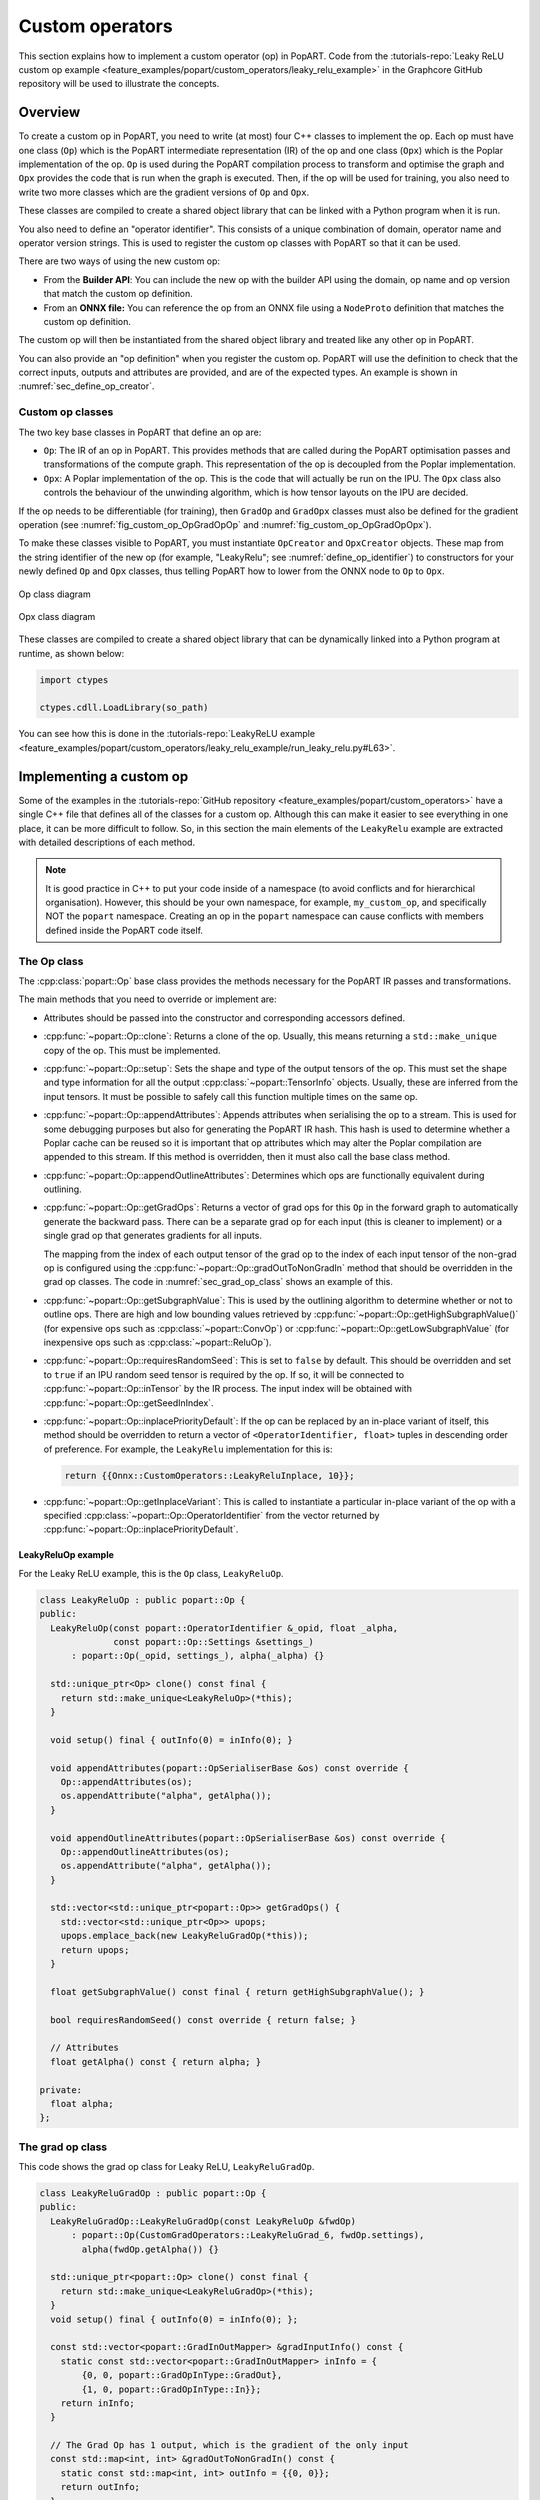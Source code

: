 .. _sec_custom_operations:

Custom operators
================

This section explains how to implement a custom operator (op) in PopART. Code
from the :tutorials-repo:`Leaky ReLU custom op example <feature_examples/popart/custom_operators/leaky_relu_example>` in the Graphcore GitHub repository will be used to illustrate the concepts.

Overview
--------

To create a custom op in PopART, you need to write (at most) four C++ classes to
implement the op. Each op must have one class (``Op``) which is the PopART
intermediate representation (IR) of the op and one class
(``Opx``) which is the Poplar implementation of the op. ``Op`` is used during
the PopART compilation process to transform and optimise the graph and ``Opx``
provides the code that is run when the graph is executed. Then, if the op will
be used for training, you also need to write two more classes which are the
gradient versions of ``Op`` and ``Opx``.

These classes are compiled to create a shared object library that can be
linked with a Python program when it is run.

You also need to define an "operator identifier". This consists of a unique
combination of domain, operator name and operator version strings. This
is used to register the custom op classes with PopART so that it can be used.

There are two ways of using the new custom op:

* From the **Builder API**: You can include the new op with the builder API using the
  domain, op name and op version that match the custom op definition.

* From an **ONNX file:** You can reference the op from an ONNX file using a
  ``NodeProto`` definition that matches the custom op definition.

The custom op will then be instantiated from the shared object library and
treated like any other op in PopART.

You can also provide an "op definition" when you register the custom op. PopART
will use the definition to check that the correct inputs, outputs and attributes
are provided, and are of the expected types. An example is shown in :numref:`sec_define_op_creator`.


Custom op classes
~~~~~~~~~~~~~~~~~

The two key base classes in PopART that define an op are:

- ``Op``: The IR of an op in PopART. This
  provides methods that are called during the PopART optimisation passes and
  transformations of the compute graph. This representation of the op is
  decoupled from the Poplar implementation.

- ``Opx``: A Poplar implementation of the op. This is the code that will
  actually be run on the IPU. The ``Opx`` class also controls the behaviour of the
  unwinding algorithm, which is how tensor layouts on the IPU are decided.

If the op needs to be differentiable (for training), then ``GradOp`` and
``GradOpx`` classes must also be defined for the gradient operation (see
:numref:`fig_custom_op_OpGradOpOp` and :numref:`fig_custom_op_OpGradOpOpx`).

To make these classes visible to PopART, you must instantiate ``OpCreator`` and
``OpxCreator`` objects. These map from the string identifier of the new op (for
example, "LeakyRelu"; see :numref:`define_op_identifier`) to constructors for
your newly defined ``Op`` and ``Opx`` classes, thus telling PopART how to
lower from the ONNX node to ``Op`` to ``Opx``.

.. figure:: images/custom_op_OpGradOpOp.png
  :align: center
  :width: 50%
  :name: fig_custom_op_OpGradOpOp

  Op class diagram

.. figure:: images/custom_op_OpGradOpOpx.png
  :align: center
  :width: 50%
  :name: fig_custom_op_OpGradOpOpx

  Opx class diagram

These classes are compiled to create a shared object library that can be
dynamically linked into a Python program at runtime, as shown below:

.. code-block:: python

  import ctypes

  ctypes.cdll.LoadLibrary(so_path)

You can see how this is done in the :tutorials-repo:`LeakyReLU example <feature_examples/popart/custom_operators/leaky_relu_example/run_leaky_relu.py#L63>`.

.. _sec_implement_custom_op:

Implementing a custom op
------------------------

Some of the examples in the :tutorials-repo:`GitHub repository <feature_examples/popart/custom_operators>`
have a single C++ file that defines all of the classes for a custom op. Although
this can make it easier to see everything in one place, it can be more difficult
to follow. So, in this section the main elements of the ``LeakyRelu`` example
are extracted with detailed descriptions of each method.

.. note:: It is good practice in C++ to put your code inside of a namespace (to avoid conflicts and for hierarchical organisation). However, this should be your own namespace, for example, ``my_custom_op``, and specifically NOT the ``popart`` namespace. Creating an op in the ``popart`` namespace can cause conflicts with members defined inside the PopART code itself.

.. _sec_op_class:

The Op class
~~~~~~~~~~~~

The :cpp:class:`popart::Op` base class provides the methods necessary for the PopART IR passes and transformations.

The main methods that you need to override or implement are:

* Attributes should be passed into the constructor and corresponding accessors
  defined.

* :cpp:func:`~popart::Op::clone`: Returns a clone of the op. Usually, this means
  returning a ``std::make_unique`` copy of the op. This must be implemented.

* :cpp:func:`~popart::Op::setup`: Sets the shape and type of the output tensors
  of the op. This must set the shape and type information for all the output
  :cpp:class:`~popart::TensorInfo` objects. Usually, these are inferred from the
  input tensors. It must be possible to safely call this function multiple times
  on the same op.

* :cpp:func:`~popart::Op::appendAttributes`: Appends attributes when serialising
  the op to a stream. This is used for some debugging purposes but also for
  generating the PopART IR hash. This hash is used to determine whether a Poplar
  cache can be reused so it is important that op attributes which may alter the
  Poplar compilation are appended to this stream. If this method is overridden,
  then it must also call the base class method.

* :cpp:func:`~popart::Op::appendOutlineAttributes`: Determines which ops are
  functionally equivalent during outlining.

* :cpp:func:`~popart::Op::getGradOps`: Returns a vector of grad ops
  for this ``Op`` in the forward graph to automatically generate the backward pass. There can be a
  separate grad op for each input (this is cleaner to implement) or a single grad op that generates gradients for all inputs.

  The mapping from the index of each output tensor of the grad op to the index
  of each input tensor of the non-grad op is configured using the
  :cpp:func:`~popart::Op::gradOutToNonGradIn` method that should be overridden in the grad op classes. The code in :numref:`sec_grad_op_class` shows an example of this.

* :cpp:func:`~popart::Op::getSubgraphValue`: This is used by the outlining
  algorithm to determine whether or not to outline ops. There are high and low
  bounding values retrieved by :cpp:func:`~popart::Op::getHighSubgraphValue()`
  (for expensive ops such as :cpp:class:`~popart::ConvOp`) or
  :cpp:func:`~popart::Op::getLowSubgraphValue` (for inexpensive ops such as
  :cpp:class:`~popart::ReluOp`).

* :cpp:func:`~popart::Op::requiresRandomSeed`: This is set to ``false`` by default. This should be overridden and set to ``true`` if an IPU random seed tensor is required by the op. If so, it will be connected to :cpp:func:`~popart::Op::inTensor` by the IR
  process. The input index will be obtained with :cpp:func:`~popart::Op::getSeedInIndex`.

* :cpp:func:`~popart::Op::inplacePriorityDefault`: If the op can be replaced by an in-place variant of itself, this method should be overridden to return a vector of ``<OperatorIdentifier, float>`` tuples in descending order of preference. For example, the ``LeakyRelu`` implementation for this is:

  .. code-block:: cpp

    return {{Onnx::CustomOperators::LeakyReluInplace, 10}};

* :cpp:func:`~popart::Op::getInplaceVariant`: This is called to instantiate a
  particular in-place variant of the op with a specified
  :cpp:class:`~popart::Op::OperatorIdentifier` from the vector returned by
  :cpp:func:`~popart::Op::inplacePriorityDefault`.

LeakyReluOp example
...................

For the Leaky ReLU example, this is the ``Op`` class, ``LeakyReluOp``.

.. code-block:: cpp

  class LeakyReluOp : public popart::Op {
  public:
    LeakyReluOp(const popart::OperatorIdentifier &_opid, float _alpha,
                const popart::Op::Settings &settings_)
        : popart::Op(_opid, settings_), alpha(_alpha) {}

    std::unique_ptr<Op> clone() const final {
      return std::make_unique<LeakyReluOp>(*this);
    }

    void setup() final { outInfo(0) = inInfo(0); }

    void appendAttributes(popart::OpSerialiserBase &os) const override {
      Op::appendAttributes(os);
      os.appendAttribute("alpha", getAlpha());
    }

    void appendOutlineAttributes(popart::OpSerialiserBase &os) const override {
      Op::appendOutlineAttributes(os);
      os.appendAttribute("alpha", getAlpha());
    }

    std::vector<std::unique_ptr<popart::Op>> getGradOps() {
      std::vector<std::unique_ptr<Op>> upops;
      upops.emplace_back(new LeakyReluGradOp(*this));
      return upops;
    }

    float getSubgraphValue() const final { return getHighSubgraphValue(); }

    bool requiresRandomSeed() const override { return false; }

    // Attributes
    float getAlpha() const { return alpha; }

  private:
    float alpha;
  };


.. _sec_grad_op_class:

The grad op class
~~~~~~~~~~~~~~~~~

This code shows the grad op class for Leaky ReLU, ``LeakyReluGradOp``.

.. code-block:: cpp

  class LeakyReluGradOp : public popart::Op {
  public:
    LeakyReluGradOp::LeakyReluGradOp(const LeakyReluOp &fwdOp)
        : popart::Op(CustomGradOperators::LeakyReluGrad_6, fwdOp.settings),
          alpha(fwdOp.getAlpha()) {}

    std::unique_ptr<popart::Op> clone() const final {
      return std::make_unique<LeakyReluGradOp>(*this);
    }
    void setup() final { outInfo(0) = inInfo(0); };

    const std::vector<popart::GradInOutMapper> &gradInputInfo() const {
      static const std::vector<popart::GradInOutMapper> inInfo = {
          {0, 0, popart::GradOpInType::GradOut},
          {1, 0, popart::GradOpInType::In}};
      return inInfo;
    }

    // The Grad Op has 1 output, which is the gradient of the only input
    const std::map<int, int> &gradOutToNonGradIn() const {
      static const std::map<int, int> outInfo = {{0, 0}};
      return outInfo;
    }

    bool requiresRandomSeed() const override { return false; }

    // an estimate of how valuable sub-graph matching will be
    float getSubgraphValue() const final { return getHighSubgraphValue(); }

    float getAlpha() const { return alpha; }

    // Implementation defined below
    void appendAttributes(popart::OpSerialiserBase &os) const override {
      Op::appendAttributes(os);
      os.appendAttribute("alpha", getAlpha());
    }

    // Implementation defined below
    void appendOutlineAttributes(popart::OpSerialiserBase &os) const override {
      Op::appendOutlineAttributes(os);
      os.appendAttribute("alpha", getAlpha());
    }

  private:
    float alpha;
  };

.. _sec_opx_class:

The Opx class
~~~~~~~~~~~~~

The :cpp:class:`popart::popx::Opx` class provides a
:cpp:func:`~popart::popx::Opx::grow` function that implements the corresponding
``Op`` definition as Poplar or PopLibs calls using the provided
:cpp:class:`poplar::program::Sequence`. Since
:cpp:class:`~popart::popx::OpxCreator` uses a generic constructor, you should
also check that the ``Op`` passed in is of the expected type and matches the
:cpp:class:`popart::OperatorIdentifier`.


.. code-block:: cpp

    class LeakyReluOpx : public popart::popx::Opx {
    public:
      LeakyReluOpx(popart::Op *op, popart::popx::Devicex *devicex)
          : popart::popx::Opx(op, devicex) {
        verifyOp<LeakyReluOp>(
            op, {CustomOperators::LeakyRelu_1, CustomOperators::LeakyRelu_6});
      }

      void grow(poplar::program::Sequence &prog) const final {

        auto op = getOp<LeakyReluOp>();

        poplar::Tensor input = getInTensor(0);

        float alpha = op.getAlpha();

        // x < 0.0f ? alpha * x : x
        auto expression = pe::Select(pe::Mul(pe::Const(alpha), pe::_1), pe::_1,
                                     pe::Lt(pe::_1, pe::Const(0.0f)));

        popops::mapInPlace(graph(), expression, {input}, prog,
                           debugContext("LeakyRelu"), poplar::OptionFlags());

        setOutTensor(0, input);
      }
    };

.. _sec_grad_opx_class:

The grad opx class
~~~~~~~~~~~~~~~~~~

This code shows the grad op class for ``LeakyReluOpx``.

.. code-block:: cpp

  class LeakyReluGradOpx : public popart::popx::Opx {
  public:
    LeakyReluGradOpx(popart::Op *op, popart::popx::Devicex *devicex)
        : popart::popx::Opx(op, devicex) {
      verifyOp<LeakyReluGradOp>(op, {CustomGradOperators::LeakyReluGrad_1,
                                      CustomGradOperators::LeakyReluGrad_6});
    }

    void grow(poplar::program::Sequence &prog) const final {

      auto op = getOp<LeakyReluGradOp>();

      poplar::Tensor grad = getInTensor(0);
      poplar::Tensor input = getInTensor(1);

      float alpha = op.getAlpha();

      // (grad * (x < 0.0f ? alpha : 1))
      pe::Mul expression = pe::Mul(pe::Select(pe::Const(alpha), pe::Const(1.0f),
                                              pe::Lt(pe::_2, pe::Const(0.0f))),
                                    pe::_1);

      auto output =
          popops::map(graph(), expression, {grad, input}, prog,
                      debugContext("LeakyReluGrad"), poplar::OptionFlags());

      setOutTensor(0, output);
    }
  };

.. _sec_making_op_available:

Making the op available to PopART
---------------------------------

After you have written the classes that implement the op, you will need to make
the op available to PopART. This means defining an op identifier and using the
op creator class to register the op with PopART.

.. _define_op_identifier:

Define the op identifier
~~~~~~~~~~~~~~~~~~~~~~~~

The first step is to define an operator identifier,
:cpp:class:`~popart::OperatorIdentifier`, with a domain, op name and op version
so that the op can be be found by the :cpp:func:`popart::Builder::customOp` call in
PopART or by a reference to the op in an ONNX file.

:cpp:class:`~popart::OperatorIdentifier` is a structure with the components ``domain``, ``opName`` and ``opVersion``.

For the ``LeakyRelu`` example, from :tutorials-repo:`leaky_relu_custom_op.cpp <feature_examples/popart/custom_operators/leaky_relu_example/leaky_relu_custom_op.cpp#L13>` we have:

.. code-block:: cpp

  namespace CustomOperators {
    const popart::OperatorIdentifier LeakyRelu_1 = {"ai.onnx", "LeakyRelu", 1};
    const popart::OperatorIdentifier LeakyRelu_6 = {"ai.onnx", "LeakyRelu", 6};
  } // namespace CustomOperators

  namespace CustomGradOperators {
    const popart::OperatorIdentifier LeakyReluGrad_1 = {"ai.onnx", "LeakyReluGrad", 1};
    const popart::OperatorIdentifier LeakyReluGrad_6 = {"ai.onnx", "LeakyReluGrad", 6};
  } // namespace CustomGradOperators

The namespaces are not strictly required but are common practice in PopART.

.. note::
  In the example, the ``domain`` is ``ai.onnx`` because we are providing an implementation of the ``LeakyRelu`` op of the ``ai.onnx`` operator set defined by the authors of ONNX. However, if you are creating your own op, the ``domain`` should be your own new domain, not a ``domain`` owned by someone else. It should never be the domain `ai.graphcore` as this is the domain of the non-ONNX ops defined inside PopART (for example, all of the grad ops). Failure to do this can cause conflicts.

.. _sec_define_op_creator:

Define the Op creator
~~~~~~~~~~~~~~~~~~~~~

The op creator registers the the new op with PopART.

The operator identifier and a factory function that generates the new op class
are passed to the constructor of :cpp:class:`~popart::OpCreator` to create a
mapping. When your program loads the shared object library, this ``OpCreator``
is instantiated and registers the new op.

You can also pass in an :cpp:class:`~popart::OpDefinition` object that allows
the ``inputs``, ``outputs`` and ``attributes`` in the op to be checked against those provided in the model implementation.

The grad op class does not have an ``OpCreator`` as it is not lowered from ONNX
into the IR. Instead it is generated internally by PopART when it creates the
backward pass on the IR. Specifically, PopART uses the
:cpp:func:`~popart::Op::getGradOps` function to create the grad ops.

.. code-block:: cpp

  namespace {
  static OpDefinition::DataTypes T = {DataType::FLOAT16, DataType::FLOAT};

  static OpDefinition
      leakyReluOpDef({OpDefinition::Inputs({{"input", T}}),
                      OpDefinition::Outputs({{"output", T}}),
                      OpDefinition::Attributes({{"alpha", {"*"}}})});

  static OpCreator<LeakyReluOp> leakyReluOpCreator(
      popart::OpDefinitions({{Onnx::Operators::LeakyRelu_1, leakyReluOpDef},
                            {Onnx::Operators::LeakyRelu_6, leakyReluOpDef}}),
      [](const OpCreatorInfo &info) {
        float alpha = info.attributes.getAttribute<popart::Attributes::Float>(
            "alpha", 1e-2f);
        // default epsilon is 10**(-2)
        return std::make_unique<LeakyReluOp>(info.opid, alpha, info.settings);
      },
      true);
  } // namespace

.. _sec_define_opx_creator:

Define the Opx creator
~~~~~~~~~~~~~~~~~~~~~~

You register the ``Opx`` class in a similar way to the ``Op`` class. In this
case, a generic constructor of the ``Opx`` is always used and has the form:

.. code-block:: cpp

  Opx(Op *op, Devicex *devicex)

For example:

.. code-block:: cpp

    static popart::popx::OpxCreator<LeakyReluOpx> LeakyReluOpxCreator(
        {CustomOperators::LeakyRelu_1, CustomOperators::LeakyRelu_6});
    static popart::popx::OpxCreator<LeakyReluGradOpx>
        LeakyReluGradOpxCreator({CustomGradOperators::LeakyReluGrad_1,
                                 CustomGradOperators::LeakyReluGrad_6});

.. _sec_onnx_schema:

ONNX schema and shape inference
-------------------------------

To enable ONNX to use the op as part of an ONNX model, you must define a
schema for it. This includes inputs, outputs, domain, and versions.

To register
an ``OpSchema``, you can use the macro ``ONNX_OPERATOR_SCHEMA(name)`` and then
append the various functions in the class. See the ONNX `schema.h
<https://github.com/onnx/onnx/blob/master/onnx/defs/schema.h>`__ file for more
examples.

.. code-block:: cpp

    namespace ONNX {

    void LeakyReluShapeInference(InferenceContext &ctx) {
      propagateShapeAndTypeFromFirstInput(ctx);
    }

    static const char LeakyReluDoc[] = "Performs a leaky ReLU operation on the input.";

    ONNX_OPERATOR_SET_SCHEMA_EX(
        LeakyRelu,
        comAcme,
        "com.acme",
        1,
        false,
        OpSchema()
            .SetDoc(LeakyReluDoc)
            .Input(0, "X", "Input tensor", "T")
            .Output(0, "Y", "Output tensor", "T")
            .TypeConstraint(
                "T",
                {"tensor(float)", "tensor(int32)", "tensor(float16)"},
                "Constrain input and output types to signed numeric tensors.")
            .TypeAndShapeInferenceFunction(LeakyReluShapeInference));

    static bool registerOps() {
      auto &d = ONNX_NAMESPACE::OpSchemaRegistry::DomainToVersionRange::Instance();
      d.AddDomainToVersion("com.acme", 1, 1);

      ONNX_NAMESPACE::RegisterSchema(
          GetOpSchema<ONNX_OPERATOR_SET_SCHEMA_CLASS_NAME(comAcme, 1, LeakyRelu)>());

      return true;
    }

    } // namespace ONNX

In the same namespace you can define the shape inference for the op. This allows
ONNX to infer the shape of the outputs from the shape of the inputs. With simple
operations, such as this example, the output shape is the same as the first
input, so you can use the ONNX function ``propagateShapeAndTypeFromFirstInput``
from `shape_inference.h
<https://github.com/onnx/onnx/blob/master/onnx/defs/shape_inference.h>`_.

`shape_inference.h
<https://github.com/onnx/onnx/blob/master/onnx/defs/shape_inference.h>`_ also contains other methods that are used in ONNX for shape inference. For example, NumPy-style broadcasting and shape from attributes. Defining shape inference is optional, however you may encounter issues with operations later in your model if ONNX is not able to infer the input shape of an operation from earlier inputs.

.. _sec_using_op:

Compiling and using the custom op
---------------------------------

Finally, you can compile the C++ code of your op into a shared library,
dynamically load the library from your Python application, and use
:py:func:`popart.builder.customOp() <popart.builder._BuilderCore.customOp>` to create an ONNX node in the model with your
operator identifier. When you compile the model (by creating :py:class:`~popart.TrainingSession` or :py:class:`~popart.InferenceSession`),
PopART will find the ``OpCreator`` and ``OpxCreator`` instances you have dynamically loaded, and use them to create the ``Op`` and ``Opx`` instances you defined.

.. _sec_using_op_compiling_code:

Compiling the code
~~~~~~~~~~~~~~~~~~

The PopART headers are in C++11 so you need to compile with C++11 or newer.

* You must pass ``-DONNX_NAMESPACE=onnx``.

* You need to build a shared library. On ``gcc`` and ``clang`` this is done with ``-shared``.

* You must enable PopART and Poplar so the headers and shared libraries can be found:

  .. code-block:: console
    :name: code-enable-popart-poplar
    :caption: Enable Poplar and PopART

    $ source <poplar_sdk>/poplar/enable.sh
    $ source <poplar_sdk>/popart/enable.sh

* To link against the libraries, you pass ``-l<library-name-without-os-defined-prefix-and-extension>`` to the compiler. For example, ``-lpopart -lpoplar -lpoplin -lpopnn -lpopops -lpoputil -lpoprand``, if you need to use all of those libraries, as the ``LeakyRelu`` example does.

* To define the name of the output file, you pass ``-o <file_name>``, for example ``-o libcustom_op.so``.

  .. note:: On Linux, the convention is to prefix the name with ``lib`` and use the file extension ``.so``.

* It is recommended to use ``-fPIC`` when building a shared library that links PopART.

* You will probably want to pass ``-O3`` to instruct the compiler to optimise the produced code.

Therefore, the final command might be:

.. code-block:: bash

  g++ \
    -std=c++14 \
    -fPIC \
    -O3 \
    -DONNX_NAMESPACE=onnx \
    leaky_relu_custom_op.cpp \
    -shared \
    -lpopart -lpoplar -lpoplin -lpopnn -lpopops -lpoputil -lpoprand \
    -o libleaky_relu_custom_op.so

Alternatively, if you are using CMake to build your custom op, PopART defines a
CMake package, so your op can be found and linked against in the standard CMake way:

.. code-block:: cmake

  # If you want version 2.6 specifically. The `2.6` can be omitted.
  find_package(popart 2.6 REQUIRED)

  # Assuming `leaky_relu_custom_op` is the name of the target for your custom op
  # shared library.
  target_link_libraries(leaky_relu_custom_op PRIVATE popart)

All of the above compiler flags will be automatically handled for you.

As before, PopART must be enabled before configuring the CMake project. Enabling
PopART sets the ``CMAKE_PREFIX_PATH`` environment variable so that ``find_package`` can find the PopART CMake package.

.. _sec_using_op_application:

Using the compiled custom op in an application
~~~~~~~~~~~~~~~~~~~~~~~~~~~~~~~~~~~~~~~~~~~~~~

As with the compilation, Poplar and PopART must also be enabled at runtime (:numref:`code-enable-popart-poplar`), so
the operating system can find the shared libraries of the Poplar SDK.

In your application, the compiled library can be loaded from Python using the ``ctypes`` library:

.. code-block:: python

  import ctypes
  ctypes.cdll.LoadLibrary(so_path) # path to compiled shared library

The op can be referenced, using the values in the ``OpIdentifier`` object, in a Python program using the ``builder``. For example, from :tutorials-repo:`run_leaky_relu.py <feature_examples/popart/custom_operators/leaky_relu_example/run_leaky_relu.py>`:

.. code-block:: python

  output_tensor = builder.customOp(opName="LeakyRelu",
                                   opVersion=6,
                                   domain="ai.onnx",
                                   inputs=[input_tensor],
                                   attributes={"alpha": alpha})[0]


If you are directly importing an ONNX file with the builder, the op can be
referenced like any other op. This means using a `NodeProto
<https://github.com/onnx/onnx/blob/master/onnx/onnx.proto#L191>`_
definition that matches the domain, name and version of the op.

.. TODO: Do we have an example of this?

If you are using PyTorch you can also call this custom op
:ref:`using PopTorch <poptorch-user-guide:make the op available to pytorch>`.
